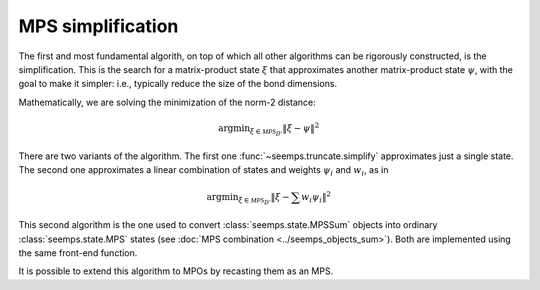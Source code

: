 .. _mps_truncate:

******************
MPS simplification
******************

The first and most fundamental algorith, on top of which all other algorithms
can be rigorously constructed, is the simplification. This is the search for
a matrix-product state :math:`\xi` that approximates another matrix-product
state :math:`\psi`, with the goal to make it simpler: i.e., typically reduce
the size of the bond dimensions.

Mathematically, we are solving the minimization of the norm-2 distance:

.. math::
   \mathrm{argmin}_{\xi \in \mathcal{MPS}_{D'}} \Vert{\xi-\psi}\Vert^2

There are two variants of the algorithm. The first one
:func:`~seemps.truncate.simplify` approximates just a single state. The second
one approximates a linear combination of states and weights :math:`\psi_i` and
:math:`w_i`, as in

.. math::
   \mathrm{argmin}_{\xi \in \mathcal{MPS}_{D'}} \Vert{\xi- \sum w_i \psi_i}\Vert^2

This second algorithm is the one used to convert :class:`seemps.state.MPSSum`
objects into ordinary :class:`seemps.state.MPS` states (see
:doc:`MPS combination <../seemps_objects_sum>`). Both are implemented using the
same front-end function.

It is possible to extend this algorithm to MPOs by recasting them as an MPS.

.. autosummary::
   :toctree: ../generated/

   ~seemps.truncate.simplify
   ~seemps.truncate.simplify_mpo.simplify_mpo
